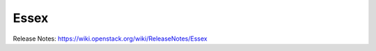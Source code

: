 =======
 Essex
=======

Release Notes: https://wiki.openstack.org/wiki/ReleaseNotes/Essex

.. deliverable::
   :series: essex
